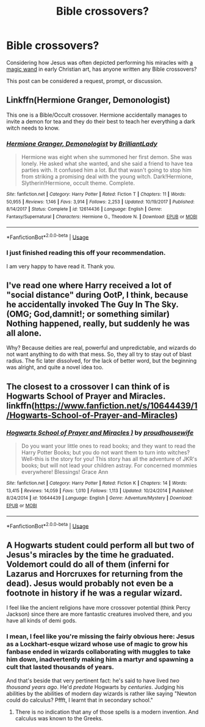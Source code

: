 #+TITLE: Bible crossovers?

* Bible crossovers?
:PROPERTIES:
:Author: MTheLoud
:Score: 1
:DateUnix: 1587821622.0
:DateShort: 2020-Apr-25
:FlairText: Discussion
:END:
Considering how Jesus was often depicted performing his miracles with [[http://www.rome101.com/Christian/Magician/][a magic wand]] in early Christian art, has anyone written any Bible crossovers?

This post can be considered a request, prompt, or discussion.


** Linkffn(Hermione Granger, Demonologist)

This one is a Bible/Occult crossover. Hermione accidentally manages to invite a demon for tea and they do their best to teach her everything a dark witch needs to know.
:PROPERTIES:
:Author: 15_Redstones
:Score: 3
:DateUnix: 1587840739.0
:DateShort: 2020-Apr-25
:END:

*** [[https://www.fanfiction.net/s/12614436/1/][*/Hermione Granger, Demonologist/*]] by [[https://www.fanfiction.net/u/6872861/BrilliantLady][/BrilliantLady/]]

#+begin_quote
  Hermione was eight when she summoned her first demon. She was lonely. He asked what she wanted, and she said a friend to have tea parties with. It confused him a lot. But that wasn't going to stop him from striking a promising deal with the young witch. Dark!Hermione, Slytherin!Hermione, occult theme. Complete.
#+end_quote

^{/Site/:} ^{fanfiction.net} ^{*|*} ^{/Category/:} ^{Harry} ^{Potter} ^{*|*} ^{/Rated/:} ^{Fiction} ^{T} ^{*|*} ^{/Chapters/:} ^{11} ^{*|*} ^{/Words/:} ^{50,955} ^{*|*} ^{/Reviews/:} ^{1,146} ^{*|*} ^{/Favs/:} ^{3,914} ^{*|*} ^{/Follows/:} ^{2,253} ^{*|*} ^{/Updated/:} ^{10/19/2017} ^{*|*} ^{/Published/:} ^{8/14/2017} ^{*|*} ^{/Status/:} ^{Complete} ^{*|*} ^{/id/:} ^{12614436} ^{*|*} ^{/Language/:} ^{English} ^{*|*} ^{/Genre/:} ^{Fantasy/Supernatural} ^{*|*} ^{/Characters/:} ^{Hermione} ^{G.,} ^{Theodore} ^{N.} ^{*|*} ^{/Download/:} ^{[[http://www.ff2ebook.com/old/ffn-bot/index.php?id=12614436&source=ff&filetype=epub][EPUB]]} ^{or} ^{[[http://www.ff2ebook.com/old/ffn-bot/index.php?id=12614436&source=ff&filetype=mobi][MOBI]]}

--------------

*FanfictionBot*^{2.0.0-beta} | [[https://github.com/tusing/reddit-ffn-bot/wiki/Usage][Usage]]
:PROPERTIES:
:Author: FanfictionBot
:Score: 1
:DateUnix: 1587840755.0
:DateShort: 2020-Apr-25
:END:


*** I just finished reading this off your recommendation.

I am very happy to have read it. Thank you.
:PROPERTIES:
:Author: nescienceescape
:Score: 1
:DateUnix: 1589027014.0
:DateShort: 2020-May-09
:END:


** I've read one where Harry received a lot of "social distance" during OotP, I think, because he accidentally invoked The Guy In The Sky. (OMG; God,damnit!; or something similar) Nothing happened, really, but suddenly he was all alone.

Why? Because deities are real, powerful and unpredictable, and wizards do not want anything to do with that mess. So, they all try to stay out of blast radius. The fic later dissolved, for the lack of better word, but the beginning was alright, and quite a novel idea too.
:PROPERTIES:
:Author: PuzzleheadedPool1
:Score: 2
:DateUnix: 1587827913.0
:DateShort: 2020-Apr-25
:END:


** The closest to a crossover I can think of is Hogwarts School of Prayer and Miracles. linkffn([[https://www.fanfiction.net/s/10644439/1/Hogwarts-School-of-Prayer-and-Miracles]])
:PROPERTIES:
:Author: Efficient_Assistant
:Score: 2
:DateUnix: 1587858325.0
:DateShort: 2020-Apr-26
:END:

*** [[https://www.fanfiction.net/s/10644439/1/][*/Hogwarts School of Prayer and Miracles )/*]] by [[https://www.fanfiction.net/u/5953252/proudhousewife][/proudhousewife/]]

#+begin_quote
  Do you want your little ones to read books; and they want to read the Harry Potter Books; but you do not want them to turn into witches? Well-this is the story for you! This story has all the adventure of JKR's books; but will not lead your children astray. For concerned mommies everywhere! Blessings! Grace Ann
#+end_quote

^{/Site/:} ^{fanfiction.net} ^{*|*} ^{/Category/:} ^{Harry} ^{Potter} ^{*|*} ^{/Rated/:} ^{Fiction} ^{K} ^{*|*} ^{/Chapters/:} ^{14} ^{*|*} ^{/Words/:} ^{13,415} ^{*|*} ^{/Reviews/:} ^{14,059} ^{*|*} ^{/Favs/:} ^{1,010} ^{*|*} ^{/Follows/:} ^{1,113} ^{*|*} ^{/Updated/:} ^{10/24/2014} ^{*|*} ^{/Published/:} ^{8/24/2014} ^{*|*} ^{/id/:} ^{10644439} ^{*|*} ^{/Language/:} ^{English} ^{*|*} ^{/Genre/:} ^{Adventure/Mystery} ^{*|*} ^{/Download/:} ^{[[http://www.ff2ebook.com/old/ffn-bot/index.php?id=10644439&source=ff&filetype=epub][EPUB]]} ^{or} ^{[[http://www.ff2ebook.com/old/ffn-bot/index.php?id=10644439&source=ff&filetype=mobi][MOBI]]}

--------------

*FanfictionBot*^{2.0.0-beta} | [[https://github.com/tusing/reddit-ffn-bot/wiki/Usage][Usage]]
:PROPERTIES:
:Author: FanfictionBot
:Score: 1
:DateUnix: 1587858341.0
:DateShort: 2020-Apr-26
:END:


** A Hogwarts student could perform all but two of Jesus's miracles by the time he graduated. Voldemort could do all of them (inferni for Lazarus and Horcruxes for returning from the dead). Jesus would probably not even be a footnote in history if he was a regular wizard.

I feel like the ancient religions have more crossover potential (think Percy Jackson) since there are more fantastic creatures involved there, and you have all kinds of demi gods.
:PROPERTIES:
:Author: Hellstrike
:Score: 2
:DateUnix: 1587823634.0
:DateShort: 2020-Apr-25
:END:

*** I mean, I feel like you're missing the fairly obvious here: Jesus as a Lockhart-esque wizard whose use of magic to grow his fanbase ended in wizards collaborating with muggles to take him down, inadvertently making him a martyr and spawning a cult that lasted thousands of years.

And that's beside that very pertinent fact: he's said to have lived /two thousand years ago/. He'd /predate/ Hogwarts by /centuries/. Judging his abilities by the abilities of modern day wizards is rather like saying "Newton could do calculus? Pffft, I learnt that in secondary school."
:PROPERTIES:
:Author: chaosattractor
:Score: 7
:DateUnix: 1587825336.0
:DateShort: 2020-Apr-25
:END:

**** There is no indication that any of those spells is a modern invention. And calculus was known to the Greeks.
:PROPERTIES:
:Author: Hellstrike
:Score: 1
:DateUnix: 1587834537.0
:DateShort: 2020-Apr-25
:END:
